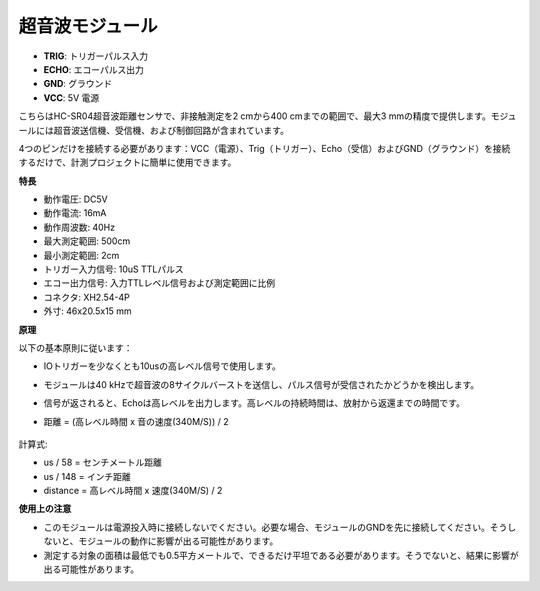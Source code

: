 超音波モジュール
================================

.. image:: img/ultrasonic_pic.png
    :width: 400
    :align: center

* **TRIG**: トリガーパルス入力
* **ECHO**: エコーパルス出力
* **GND**: グラウンド
* **VCC**: 5V 電源

こちらはHC-SR04超音波距離センサで、非接触測定を2 cmから400 cmまでの範囲で、最大3 mmの精度で提供します。モジュールには超音波送信機、受信機、および制御回路が含まれています。

4つのピンだけを接続する必要があります：VCC（電源）、Trig（トリガー）、Echo（受信）およびGND（グラウンド）を接続するだけで、計測プロジェクトに簡単に使用できます。

**特長**

* 動作電圧: DC5V
* 動作電流: 16mA
* 動作周波数: 40Hz
* 最大測定範囲: 500cm
* 最小測定範囲: 2cm
* トリガー入力信号: 10uS TTLパルス
* エコー出力信号: 入力TTLレベル信号および測定範囲に比例
* コネクタ: XH2.54-4P
* 外寸: 46x20.5x15 mm

**原理**

以下の基本原則に従います：

* IOトリガーを少なくとも10usの高レベル信号で使用します。
* モジュールは40 kHzで超音波の8サイクルバーストを送信し、パルス信号が受信されたかどうかを検出します。
* 信号が返されると、Echoは高レベルを出力します。高レベルの持続時間は、放射から返還までの時間です。
* 距離 = (高レベル時間 x 音の速度(340M/S)) / 2

    .. image:: img/ultrasonic_prin.jpg
        :width: 800

計算式: 

* us / 58 = センチメートル距離
* us / 148 = インチ距離
* distance = 高レベル時間 x 速度(340M/S) / 2

**使用上の注意**

* このモジュールは電源投入時に接続しないでください。必要な場合、モジュールのGNDを先に接続してください。そうしないと、モジュールの動作に影響が出る可能性があります。
* 測定する対象の面積は最低でも0.5平方メートルで、できるだけ平坦である必要があります。そうでないと、結果に影響が出る可能性があります。
